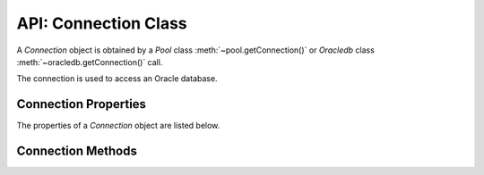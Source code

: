 .. _connectionclass:

*********************
API: Connection Class
*********************

A *Connection* object is obtained by a *Pool* class
:meth:`~pool.getConnection()` or *Oracledb* class
:meth:`~oracledb.getConnection()` call.

The connection is used to access an Oracle database.

Connection Properties
=====================

The properties of a *Connection* object are listed below.

.. attribute:: connection.action

    This write-only property is a string and it identifies the `action
    <https://www.oracle.com/pls/topic/lookup?ctx=dblatest&id=GUID-624A4771
    -58C5-4E2B-8131-E3389F58A0D6>`__ attribute for end-to-end application
    tracing.

    Displaying a Connection object will show a value of ``null`` for this
    attribute. See :ref:`End-to-end Tracing, Mid-tier Authentication, and
    Auditing <endtoend>`.

.. attribute:: connection.callTimeout

    Sets the maximum number of milliseconds that each underlying
    :ref:`round-trip <roundtrips>` between node-oracledb and Oracle Database
    may take on a connection. Each node-oracledb method or operation may
    make zero or more round-trips. The ``callTimeout`` value applies to each
    round-trip individually, not to the sum of all round-trips. Time spent
    processing in node-oracledb before or after the completion of each
    round-trip is not counted.

    The ``callTimeout`` setting has no effect when using IPC connections,
    that is, when node-oracledb is running on the same host as the Oracle
    Database Network listener.

    See :ref:`Database Call Timeouts <dbcalltimeouts>` for more information
    about limiting statement execution time, and also about limiting the
    time taken to open new connections.

    The default is 0, meaning that there is no timeout.

    .. versionadded:: 3.0

    An exception will occur if node-oracledb is not using Oracle client
    library version 18.1 or later.

.. attribute:: connection.clientId

    This write-only property is a string that indicates the `client
    identifier <https://www.oracle.com/pls/topic/lookup?ctx=dblatest
    &id=GUID-8A9F1295-4360-4AC6-99A4-050C5C82E0B0>`__
    for end-to-end application tracing, use with mid-tier authentication,
    and with `Virtual Private Databases <https://www.oracle.com/pls/topic/lookup?
    ctx=dblatest&id=GUID-89DB0C3C-A36F-4254-8C82-020F5F6DE31F>`__.

    Displaying ``Connection.clientId`` will show a value of ``null``. See
    :ref:`End-to-end Tracing, Mid-tier Authentication, and Auditing <endtoend>`.

.. attribute:: connection.clientInfo

    This write-only property is a string that includes the client information
    for end-to-end application tracing.

    Displaying ``Connection.clientInfo`` will show a value of ``null``. See
    :ref:`End-to-end Tracing, Mid-tier Authentication, and Auditing <endtoend>`.

    .. versionadded:: 4.1

.. attribute:: connection.currentSchema

    This property is a string. After setting ``currentSchema``, SQL
    statements using unqualified references to schema objects will resolve to
    objects in the specified schema.

    This setting does not change the session user or the current user, nor
    does it give the session user any additional system or object privileges
    for the session.

    The value of ``currentSchema`` will be empty until it has been
    explicitly set.

    This property is an efficient alternative to
    `ALTER SESSION SET CURRENT_SCHEMA <https://www.oracle.com/pls/topic/lookup?
    ctx=dblatest&id=GUID-DC7B8CDD-4F89-40CC-875F-F70F673711D4>`__.

    .. versionadded:: 4.0

.. attribute:: connection.dbOp

    This write-only property is a string that includes the database operation
    information for end-to-end application tracing.

    Displaying ``Connection.dbOp`` will show
    a value of ``null``. See :ref:`End-to-end Tracing, Mid-tier Authentication,
    and Auditing <endtoend>`.

    .. versionadded:: 4.1

    It is available with Oracle 12c.

.. attribute:: connection.ecId

    This write-only property is a string that sets the execution context
    identifier.

    The value is available in the ``ECID`` column of the ``V$SESSION`` view.
    It is also shown in audit logs.

    .. versionadded:: 5.3

.. attribute:: connection.module

    This write-only property is a string and it is the `module
    <https://www.oracle.com/pls/topic/lookup?ctx=dblatest&id=GUID-
    624A4771-58C5-4E2B-8131-E3389F58A0D6>`__ attribute for end-to-end
    application tracing.

    Displaying ``Connection.module`` will show a value of ``null``. See
    :ref:`End-to-end Tracing, Mid-tier Authentication, and Auditing
    <endtoend>`.

.. attribute:: connection.oracleServerVersion

    This read-only property gives a numeric representation of the Oracle
    database version which is useful in comparisons. For version
    *a.b.c.d.e*, this property gives the number:
    ``(100000000 * a) + (1000000 * b) + (10000 * c) + (100 * d) + e``

    Note if you connect to Oracle Database 18, or later, then the version
    will only be accurate if node-oracledb is also using Oracle Database 18,
    or later, client libraries. Otherwise it will show the base release such
    as 1800000000 instead of 1803000000.

    .. versionadded:: 1.3

.. attribute:: connection.oracleServerVersionString

    This read-only property gives a string representation of the Oracle
    database version which is useful for display.

    Note if you connect to Oracle Database 18, or later, then the version
    will only be accurate if node-oracledb is also using Oracle Database 18,
    or later, client libraries. Otherwise it will show the base release such
    as “18.0.0.0.0” instead of “18.3.0.0.0”.

    .. versionadded:: 2.2

.. attribute:: connection.stmtCacheSize

    This read-only property is a number that identifies the number of
    statements to be cached in the :ref:`statement cache <stmtcache>` of the
    connection. The default value is the ``stmtCacheSize`` property in effect
    in the *Pool* object when the connection is created in the pool.

.. attribute:: connection.tag

    This property is a string. Applications can set the tag property on
    pooled connections to indicate the ‘session state’ that a connection has.
    The tag will be retained when the connection is released to the pool. A
    subsequent ``pool.getConnection()`` can request a connection that has a
    given :ref:`tag <getconnectiondbattrstag>`. It is up to the application
    to set any desired session state and set ``connection.tag`` prior to
    closing the connection.

    The tag property is not used for standalone connections.

    When node-oracledb is using Oracle Client libraries 12.2 or later, the
    tag must be a `multi-property tag <https://www.oracle.com/pls/topic/lookup?
    ctx=dblatest&id=GUID-DFA21225-E83C-4177-A79A-B8BA29DC662C>`__
    with name=value pairs like “k1=v1;k2=v2”.

    An empty string represents not having a tag set.

    See :ref:`Connection Tagging and Session State <connpooltagging>`.

    .. versionadded:: 3.1

    **Getting the tag**

    After a ``pool.getConnection()`` requests a :ref:`tagged
    connection <getconnectiondbattrstag>`:

    -  When no :ref:`sessionCallback <createpoolpoolattrssessioncallback>`
       is in use, then ``connection.tag`` will contain the actual tag of the
       connection.

    -  When a Node.js ``sessionCallback`` function is used, then
       ``connection.tag`` will be set to the value of the connection’s
       actual tag prior to invoking the callback. The callback can then set
       connection state and alter ``connection.tag``, as desired, before the
       connection is returned from ``pool.getConnection()``.

    -  When a PL/SQL ``sessionCallback`` procedure is used, then after
       ``pool.getConnection()`` returns, ``connection.tag`` contains a tag
       with the same property values as the tag that was requested. The
       properties may be in a different order. If ``matchAnyTag`` is *true*,
       then ``connection.tag`` may contain other properties in addition to
       the requested properties. Code after each ``pool.getConnection()``
       call mirroring the PL/SQL code may be needed so ``connection.tag``
       can be set to a value representing the session state changed in the
       PL/SQL procedure.

    **Setting the tag**

    A tag can be set anytime prior to closing the connection. If a Node.js
    ``sessionCallback`` function is being used, the best practice
    recommendation is to set the tag in the callback function.

    To clear a connection’s tag, set ``connection.tag = ""``.

.. attribute:: connection.tpcInternalName

    This read/write attribute is a string that specifies the internal name
    that is used by the connection when logging two-phase commit
    transactions.

    .. versionadded:: 5.3

.. attribute:: connection.tpcExternalName

    This read/write attribute is a string that specifies the external name
    that is used by the connection when logging two-phase commit transactions.

    .. versionadded:: 5.3

.. _connectionmethods:

Connection Methods
==================

.. method:: connection.break()

    **Promise**::

        promise = break();

    Stops the currently running operation on the connection.

    If there is no operation in progress or the operation has completed by
    the time the break is issued, the ``break()`` is effectively a no-op.

    If the running asynchronous operation is interrupted, its callback will
    return an error.

    In network configurations that drop (or in-line) out-of-band breaks,
    ``break()`` may hang unless you have
    `DISABLE_OOB=ON <https://www.oracle.com/pls/topic/lookup?ctx=dblatest&id
    =GUID-42E939DC-EF37-49A0-B4F0-14158F0E55FD>`__ in a ``sqlnet.ora`` file,
    see :ref:`Optional Oracle Net Configuration <tnsadmin>`.

    If you use use ``break()`` with :ref:`DRCP connections <drcp>`, it is
    currently recommended to drop the connection when releasing it back to
    the pool ``await connection.close({drop: true})``. See Oracle bug

    If you are using the callback programming style:

    **Callback**::

        break(function(Error error){});

    The parameter of the callback function is:

    .. list-table-with-summary::
        :header-rows: 1
        :class: wy-table-responsive
        :align: center
        :widths: 15 30
        :summary: The first column displays the callback function parameter.
         The second column displays the description of the parameter.

        * - Callback Function Parameter
          - Description
        * - Error ``error``
          - If ``break()`` succeeds, ``error`` is NULL. If an error occurs,
            then ``error`` contains the :ref:`error message <errorobj>`.

.. method:: connection.changePassword()

    **Promise**::

        promise = changePassword(String user, String oldPassword, String newPassword);

    Changes the password of the specified user.

    Only users with the ALTER USER privilege can change passwords of other
    users.

    See :ref:`Changing Passwords and Connecting with an Expired
    Password <changingpassword>`.

    .. versionadded:: 2.2

    The parameters of the ``connection.changePassword()`` method are:

    .. _changepassword:

    .. list-table-with-summary:: connection.changePassword() Parameters
        :header-rows: 1
        :class: wy-table-responsive
        :align: center
        :widths: 10 10 30
        :summary: The first column displays the name of the parameter. The
         second column displays the data type of the parameter. The third
         column displays the description of the parameter.

        * - Parameter
          - Data Type
          - Description
        * - ``User``
          - String
          - The name of the user whose password is to be changed.
        * - ``oldPassword``
          - String
          - The current password of the currently connected user.

            |br| If ``changePassword()`` is being used by a DBA to change the
            password of another user, the value of ``oldPassword`` is ignored
            and can be an empty string.
        * - ``newPassword``
          - String
          - The new password of the user whose password is to be changed.

    If you are using the callback programming style:

    **Callback**::

        changePassword(String user, String oldPassword, String newPassword, function(Error error){});

    See :ref:`changepassword` for information on the ``user``, ``oldPassword``, and
    ``newPassword`` parameters.

    The parameters of the callback function ``function(Error error)`` are:

    .. list-table-with-summary::
        :header-rows: 1
        :class: wy-table-responsive
        :align: center
        :widths: 15 30
        :summary: The first column displays the callback function parameter.
         The second column displays the description of the parameter.

        * - Callback Function Parameter
          - Description
        * - Error ``error``
          - If ``changePassword()`` succeeds, ``error`` is NULL. If an error
            occurs, then ``error`` contains the :ref:`error message <errorobj>`.

.. method:: connection.close()

    **Promise**::

        promise = close([Object options]);

    Releases a connection.

    Calling ``close()`` as soon as a connection is no longer required is
    strongly encouraged for system efficiency. Calling ``close()`` for
    pooled connections is required to prevent the pool running out of
    connections.

    When a connection is released, any ongoing transaction on the connection
    is rolled back.

    If an error occurs on a pooled connection and that error is known to
    make the connection unusable, then ``close()`` will drop that connection
    from the connection pool so a future pooled ``getConnection()`` call
    that grows the pool will create a new, valid connection.

    .. versionadded:: 1.9

    This method replaces the obsolete equivalent alias
    ``connection.release()`` which will be removed in a future version of
    node-oracledb.

    The parameters of the ``connection.close()`` method are:

    .. _connectionclose:

    .. list-table-with-summary:: connection.close() Parameters
        :header-rows: 1
        :class: wy-table-responsive
        :align: center
        :widths: 10 10 30
        :summary: The first column displays the name of the parameter. The
         second column displays the data type of the parameter. The third
         column displays the description of the parameter.

        * - Parameter
          - Data Type
          - Description
        * - ``options``
          - Object
          - This parameter only affects pooled connections.
            The only valid option attribute is `drop`.

            |br| For pooled connections, if `drop` is *false*, then the
            connection is returned to the pool for reuse.  If `drop` is *true*,
            the connection will be completely dropped from the connection pool,
            for example::

                await connection.close({drop: true});

            The default is *false*.

    If you are using the callback programming style:

    **Callback**::

        close([Object options, ] function(Error error){});

    See :ref:`connectionclose` for information on the ``options`` parameter.

    The parameter of the callback function ``function(Error error)`` is:

    .. list-table-with-summary::
        :header-rows: 1
        :class: wy-table-responsive
        :align: center
        :widths: 15 30
        :summary: The first column displays the callback function parameter.
         The second column displays the description of the parameter.

        * - Callback Function Parameter
          - Description
        * - Error ``error``
          - If ``close()`` succeeds, ``error`` is NULL. If an error occurs,
            then ``error`` contains the :ref:`error message <errorobj>`.

.. method:: connection.commit()

    **Promise**::

        promise = commit();

    Commits the current transaction in progress on the connection.

    If you are using the callback programming style:

    **Callback**::

        commit(function(Error error){});

    The parameter of the callback function ``function(Error error)`` is:

    .. list-table-with-summary::
        :header-rows: 1
        :class: wy-table-responsive
        :align: center
        :widths: 15 30
        :summary: The first column displays the callback function parameter.
         The second column displays the description of the parameter.

        * - Callback Function Parameter
          - Description
        * - Error ``error``
          - If ``commit()`` succeeds, ``error`` is NULL. If an error occurs,
            then ``error`` contains the :ref:`error message <errorobj>`.

.. method:: connection.createLob()

    **Promise**::

        promise = createLob(Number type);

    Creates a :ref:`Lob <lobclass>` as an Oracle `temporary LOB
    <https://www.oracle.com/pls/topic/lookup?ctx=dblatest&id=GUID-7B3D15D3-A182
    -4ED1-A265-8EE15E793C46>`__.
    The LOB is initially empty. Data can be streamed to the LOB, which can
    then be passed into PL/SQL blocks, or inserted into the database.

    When no longer required, Lobs created with ``createLob()`` should be
    closed with :meth:`lob.destroy()` because Oracle Database
    resources are held open if temporary LOBs are not closed.

    Open temporary LOB usage can be monitored using the view
    `V$TEMPORARY_LOBS <https://www.oracle.com/pls/topic/lookup?ctx=dblatest&id
    =GUID-4E9360AA-C610-4341-AAD3-9DCDF82CF085>`__.

    LOBs created with ``createLob()`` can be bound for IN, IN OUT and OUT
    binds.

    See :ref:`Working with CLOB, NCLOB and BLOB Data <lobhandling>` and :ref:`LOB
    Bind Parameters <lobbinds>` for more information.

    The parameters of the ``connection.createLob()`` method are:

    .. _connectioncreatelob:

    .. list-table-with-summary:: connection.createLob() Parameters
        :header-rows: 1
        :class: wy-table-responsive
        :align: center
        :widths: 10 10 30
        :summary: The first column displays the name of the parameter. The
         second column displays the data type of the parameter. The third
         column displays the description of the parameter.

        * - Parameter
          - Data Type
          - Description
        * - ``type``
          - Number
          - One of the constants :ref:`oracledb.CLOB
            <oracledbconstantsnodbtype>`, :ref:`oracledb.BLOB
            <oracledbconstantsnodbtype>`, or :ref:`oracledb.NCLOB
            <oracledbconstantsnodbtype>` (or equivalent ``DB_TYPE_*``
            constants).

    If you are using the callback programming style:

    **Callback**::

        createLob(Number type, function(Error error, Lob lob){});

    See :ref:`connectioncreatelob` for information on the ``type`` parameter.

    The parameter of the callback function ``function(Error error)`` is:

    .. list-table-with-summary::
        :header-rows: 1
        :class: wy-table-responsive
        :align: center
        :widths: 15 30
        :summary: The first column displays the callback function parameter.
         The second column displays the description of the parameter.

        * - Callback Function Parameter
          - Description
        * - Error ``error``
          - If ``createLob()`` succeeds, ``error`` is NULL. If an error occurs,
            then ``error`` contains the :ref:`error message <errorobj>`.

.. method:: connection.execute()

    **Promise**::

        promise = execute(String sql [, Object bindParams [, Object options]]);

    Executes a single SQL or PL/SQL statement. See :ref:`SQL
    Execution <sqlexecution>` for examples. Also see
    :meth:`connection.queryStream()` for an alternative way of executing
    queries.

    The statement to be executed may contain :ref:`IN binds <inbind>`,
    :ref:`OUT or IN OUT <outbind>` bind values or variables, which are bound
    using either an object or an array.

    The parameters of the ``connection.execute()`` method are:

    .. _connectionexecute:

    .. list-table-with-summary:: connection.execute() Parameters
        :header-rows: 1
        :class: wy-table-responsive
        :align: center
        :widths: 10 10 30
        :summary: The first column displays the name of the parameter. The
         second column displays the data type of the parameter. The third
         column displays the description of the parameter.

        * - Parameter
          - Data Type
          - Description
        * - ``sql``
          - String
          - .. _executesqlparam:

            The SQL statement that is executed. The statement may contain bind
            parameters.
        * - ``bindParams``
          - Object or Array
          - .. _executebindParams:

            This function parameter is needed if there are bind parameters in
            the SQL statement. It can be either an object that associates
            values or JavaScript variables to the statement’s bind variables
            by name, or an array of values or JavaScript variables that
            associate to the statement’s bind variables by their relative
            positions. See :ref:`Bind Parameters for Prepared Statements
            <bind>` for more details on binding.

            |br| If a bind value is an object it may have the properties
            listed in :ref:`executebindparamsproperties`.
        * - ``options``
          - Object
          - .. _executeoptions:

            This is an optional parameter to ``execute()`` that may be used to
            control statement execution. See :ref:`executeoptionsparams` for
            detailed information on its properties.

    **execute(): bindParams Parameter Properties**

    The properties of the ``bindParams`` parameter are:

    .. _executebindparamsproperties:

    .. list-table-with-summary:: execute(): ``bindParams`` Parameter Properties
        :header-rows: 1
        :class: wy-table-responsive
        :align: center
        :widths: 10 30
        :summary: The first column displays the bind property. The second
         column displays the description of the property.

        * - Bind Property
          - Description
        * - ``dir``
          - .. _executebindparamdir:

            The direction of the bind, indicating whether data is being passed
            into, or out from, the database. The value can be one of the
            :ref:`Execute Bind Direction Constants <oracledbconstantsbinddir>`
            ``oracledb.BIND_IN``, ``oracledb.BIND_INOUT``, or
            ``oracledb.BIND_OUT``. The default is ``oracledb.BIND_IN``.
        * - ``maxArraySize``
          - .. _executebindparammaxarraysize:

            The number of array elements to be allocated for a PL/SQL
            Collection INDEX BY associative array OUT or IN OUT array bind
            variable. For IN binds, the value of ``maxArraySize`` is ignored.
            See :ref:`PL/SQL Collection Associative Arrays
            <plsqlindexbybinds>`.
        * - ``maxSize``
          - .. _executebindparammaxsize:

            The maximum number of bytes that OUT or IN OUT bind variable
            values of type String or Buffer can use to get data. The default
            value is 200. The maximum limit depends on the database type,
            see below. When binding IN OUT, then ``maxSize`` refers to the
            size of the returned value: the input value can be smaller or
            bigger. For IN binds, ``maxSize`` is ignored.

            |br| The limit for ``maxSize`` when binding a value that is
            returned as a Buffer is 2000 bytes. For Strings, the limit is
            4000 bytes unless you are using Oracle Database 12 or later, and
            the database initialization parameter ``MAX_STRING_SIZE`` has a
            value of ``EXTENDED``. In this case the limit is 32767 bytes.

            |br| When binding Oracle LOBs as ``oracledb.STRING``,
            ``oracledb.DB_TYPE_NVARCHAR`` or ``oracledb.BUFFER``, the data
            cannot be greater than 1 GB. See :ref:`LOB Bind Parameters
            <lobbinds>`. For larger data, use the :ref:`Lob Class <lobclass>`.

            |br| Similarly, when binding LONG as ``oracledb.STRING``\ and
            LONG RAW as ``oracledb.BUFFER``, data cannot be greater than 1 GB.

            |br| When binding to get a UROWID value from the database, note
            that UROWIDs can take up to 5267 bytes when fetched from the
            database so ``maxSize`` should be set to at least this value.
        * - ``type``
          - .. _executebindparamtype:

            The ``type`` indicates to the database how data should be handled.

            |br| If ``type`` is not set for IN or IN OUT binds its value will
            be derived from the type of the input data. It is recommended to
            explicitly set the type because null data will be assumed to be
            ``oracledb.STRING``. With OUT binds, ``type`` defaults to
            ``oracledb.STRING``.

            |br| Commonly, ``type`` is set to a :ref:`node-oracledb Type
            Constant <oracledbconstantsnodbtype>` that matches the JavaScript
            type. Node-oracledb and the underlying Oracle client libraries
            then do a mapping to, or from, the actual database data type.
            Since Oracle Database does not provide actual database type
            information prior to binding, some special cases need ``type``
            set explicitly to avoid data conversion issues. For example,
            binding a String to an NVARCHAR needs ``type`` set to
            ``oracledb.DB_TYPE_NVARCHAR``.

            |br| For each JavaScript and database type combination, the
            ``type`` property can be one of the values in the
            :ref:`executebindparamtypevalues` table. For example, if you are
            inserting data from a String into an Oracle Database CHAR column,
            then set ``type`` to ``oracledb.DB_TYPE_CHAR``.

            |br| This table does not cover implicit data type conversions that
            will take place in Oracle libraries. In particular many Oracle
            types will allow JavaScript values to be bound as
            ``oracledb.STRING``. For example, you can bind the string “1234”
            to insert into a NUMBER column. Another example is that the string
            “31-01-2019” can be bound for insert into a DATE column (if the
            :ref:`NLS_DATE_FORMAT <environmentvariables>` is “DD-MM-YYYY”).

            |br| Similarly when binding a JavaScript Date, ``type`` can be
            set to ``oracledb.DATE`` for all date and timestamp database
            types. This bind type is the default for Date IN and IN OUT
            binds. Using the date or timestamp type constant corresponding to
            the database type may be preferred when binding in
            node-oracledb 4.2. This reduces type conversions and it may be
            useful in cases such as when calling overloaded PL/SQL procedures,
            or to ensure the correct index is used by a query.
        * - ``val``
          - .. _executebindparamval:

            The input value or variable to be used for an IN or IN OUT bind
            variable.

    **execute(): Type Property Values**

    The values of the ``type`` property are listed in the table below:

    .. _executebindparamtypevalues:

    .. list-table-with-summary:: execute(): ``type`` Property Values
        :header-rows: 1
        :class: wy-table-responsive
        :align: center
        :widths: 7 5 10 30
        :summary: The first column displays the Node.js Type. The second
         column displays the Database type. The third column displays the
         Bind type value. The fourth column displays the notes.

        * - Node.js Type
          - Database Type
          - Bind ``type`` Value
          - Notes
        * - String
          - VARCHAR2
          - ``oracledb.STRING`` or ``oracledb.DB_TYPE_VARCHAR``
          - Default ``type`` for String IN and IN OUT binds
        * - String
          - CHAR
          - ``oracledb.DB_TYPE_CHAR``
          - This combination is supported from node-oracledb 4.2.
        * - String
          - NVARCHAR
          - ``oracledb.DB_TYPE_NVARCHAR``
          - This combination is supported from node-oracledb 4.2.
        * - String
          - NCHAR
          - ``oracledb.DB_TYPE_NCHAR``
          - This combination is supported from node-oracledb 4.2.
        * - String
          - LONG
          - ``oracledb.STRING`` or ``oracledb.DB_TYPE_VARCHAR``
          - Not available for PL/SQL binds.
        * - Number
          - NUMBER
          - ``oracledb.NUMBER`` or ``oracledb.DB_TYPE_NUMBER``
          - Default ``type`` for Number IN and IN OUT binds.
        * - Number
          - BINARY_DOUBLE
          - ``oracledb.DB_TYPE_BINARY_DOUBLE``
          - This combination is supported from node-oracledb 4.2.
        * - Number
          - BINARY_FLOAT
          - ``oracledb.DB_TYPE_BINARY_FLOAT``
          - This combination is supported from node-oracledb 4.2.
        * - Number
          - BINARY_INTEGER
          - ``oracledb.DB_TYPE_BINARY_INTEGER``
          - This combination is supported from node-oracledb 4.2. Only
            supported for PL/SQL binds.
        * - Date
          - DATE
          - ``oracledb.DB_TYPE_DATE``
          - This combination is supported from node-oracledb 4.2. It is not
            the default for Date IN and IN OUT binds.
        * - Date
          - TIMESTAMP
          - ``oracledb.DB_TYPE_TIMESTAMP``
          - This combination is supported from node-oracledb 4.2.
        * - Date
          - TIMESTAMP WITH TIMEZONE
          - ``oracledb.DB_TYPE_TIMESTAMP_TZ``
          - This combination is supported from node-oracledb 4.2.
        * - Date
          - TIMESTAMP WITH LOCAL TIME ZONE
          - ``oracledb.DATE`` or ``oracledb.DB_TYPE_TIMESTAMP_LTZ``
          - Default ``type`` for Date IN and IN OUT binds.
        * - Buffer
          - RAW
          - ``oracledb.BUFFER`` or ``oracledb.DB_TYPE_RAW``
          - Default ``type`` for Buffer IN and IN OUT binds.
        * - Buffer
          - LONG RAW
          - ``oracledb.BUFFER`` or ``oracledb.DB_TYPE_RAW``
          - Not available for PL/SQL binds.
        * - Lob
          - CLOB
          - ``oracledb.CLOB`` or ``oracledb.DB_TYPE_CLOB``
          - Default ``type`` for CLOB Lob IN and IN OUT binds. Binding a
            String as ``oracledb.DB_TYPE_VARCHAR`` will generally be
            preferred.
        * - Lob
          - BLOB
          - ``oracledb.BLOB`` or ``oracledb.DB_TYPE_BLOB``
          - Default ``type`` for BLOB Lob IN and IN OUT binds. Binding a
            Buffer as ``oracledb.DB_TYPE_RAW`` will generally be preferred.
        * - Lob
          - NCLOB
          - ``oracledb.NCLOB`` or ``oracledb.DB_TYPE_NCLOB``
          - This combination is supported from node-oracledb 4.2. Binding a
            String with ``type`` of ``oracledb.DB_TYPE_NVARCHAR`` will
            generally be preferred.
        * - String
          - ROWID
          - ``oracledb.STRING`` or ``oracledb.DB_TYPE_VARCHAR``
          -
        * - String
          - UROWID
          - ``oracledb.STRING`` or ``oracledb.DB_TYPE_VARCHAR``
          -
        * - Object
          - JSON
          - ``oracledb.DB_TYPE_JSON``
          - See :ref:`Oracle Database JSON Data Type <jsondatatype>`.
        * - String
          - XMLType
          - ``oracledb.STRING`` or ``oracledb.DB_TYPE_VARCHAR``
          - Size is limited to the maximum database VARCHAR length.
        * - Boolean
          - BOOLEAN
          - ``oracledb.DB_TYPE_BOOLEAN``
          - This combination is supported from node-oracledb 4.2. Only
            supported for PL/SQL binds.
        * - ResultSet
          - CURSOR
          - ``oracledb.CURSOR`` or ``oracledb.DB_TYPE_CURSOR``
          - Only supported for OUT binds.
        * - DbObject
          - Named type or collection
          - A string with the name of the Oracle Database object or
            collection, or a :ref:`DbObject <dbobjectclass>`.
          - This combination is supported from node-oracledb 4.0.

    When binding LONG, LONG RAW, CLOB, NCLOB, and BLOB database types using
    string or buffer bind types, then data is limited to a maximum size of 1
    GB.

    Binding Oracle Database INTERVAL types or BFILE not supported.

    **execute(): Options Parameter Properties**

    The properties of the ``options`` parameter are:

    .. _executeoptionsparams:

    .. list-table-with-summary:: execute(): ``options`` Parameter Properties
        :header-rows: 1
        :class: wy-table-responsive
        :align: center
        :widths: 5 10 35
        :summary: The first column displays the property. The second column
         displays the data type of the property. The third column displays
         the description of the property.

        * - Property
          - Data Type
          - Description
        * - ``autoCommit``
          - Boolean
          - .. _propexecautocommit:

            Overrides :attr:`oracledb.autoCommit`.
        * - ``dbObjectAsPojo``
          - Boolean
          - .. _propexecobjpojo:

            Overrides :attr:`oracledb.dbObjectAsPojo`.
        * - ``extendedMetaData``
          - Boolean
          - .. _propexecextendedmetadata:

            Overrides :attr:`oracledb.extendedMetaData`.
        * - ``fetchArraySize``
          - Number
          - .. _propexecfetcharraysize:

            Overrides :attr:`oracledb.fetchArraySize`.
        * - ``fetchInfo``
          - Object
          - .. _propexecfetchinfo:

            Object defining how query column data should be represented in
            JavaScript. It can be used in conjunction with, or instead of, the
            global settings :attr:`~oracledb.fetchAsString` and
            :attr:`~oracledb.fetchAsBuffer`.

            |br| For example::

                fetchInfo: {
                // return the date as a string
                "HIRE_DATE":    { type: oracledb.STRING },
                // override fetchAsString or fetchAsBuffer
                "HIRE_DETAILS": { type: oracledb.DEFAULT }
                }

            Each column is specified by name, using Oracle’s standard naming
            convention.

            |br| The ``type`` property can be set to one of:

             - :ref:`oracledb.STRING <oracledbconstantsnodbtype>` for number,
               date and raw columns in a query to indicate they should be
               returned as Strings instead of their native format. For CLOB
               and NCLOB columns, data will be returned as Strings instead of
               :ref:`Lob <lobclass>` instances.

               Raw columns returned as strings will be returned as hex-encoded
               strings. The maximum length of a string created by type mapping
               number and date columns is 200 bytes. If a database column
               that is already being fetched as type ``oracledb.STRING`` is
               specified in ``fetchInfo``, then the actual database metadata
               will be used to determine the maximum length.

             - :ref:`oracledb.BUFFER <oracledbconstantsnodbtype>` for a BLOB
               column, each BLOB item will be returned as a Buffer instead of
               a :ref:`Lob <lobclass>` instance.

             -  :ref:`oracledb.DEFAULT <oracledbconstantsnodbtype>` overrides
                any global mapping given by :attr:`~oracledb.fetchAsString`
                or :attr:`~oracledb.fetchAsBuffer`. The column data is
                returned in default format for the type.

            Strings and Buffers created for LOB columns will generally be
            limited by Node.js and V8 memory restrictions.

            |br| See :ref:`Query Result Type Mapping <typemap>` for more
            information on query type mapping.
        * - ``keepInStmtCache``
          - Boolean
          - .. _propexeckeepinstmtcache:

            When ``keepInStmtCache`` is *true*, and statement caching is
            enabled, then the statement will be added to the cache if it is
            not already present. This helps the performance of re-executed
            statements. See :ref:`Statement Caching <stmtcache>`.

            |br| The default value is *true*.

            |br|

            .. versionadded:: 5.3

            |br| In earlier versions, statements were always added to the statement
            cache, if caching was enabled.
        * - ``maxRows``
          - Number
          - .. _propexecmaxrows:

            Overrides :attr:`oracledb.maxRows`.
        * - ``outFormat``
          - Number
          - .. _propexecoutformat:

            Overrides :attr:`oracledb.outFormat`.
        * - ``prefetchRows``
          - Number
          - .. _propexecprefetchrows:

            Overrides :attr:`oracledb.prefetchRows`.

            |br| This attribute is not used in node-oracledb version 2, 3 or 4.
        * - ``resultSet``
          - Boolean
          - .. _propexecresultset:

            Determines whether query results, :ref:`Implicit
            Results <implicitresults>`, and :ref:`nested cursors
            <nestedcursors>` should be returned as
            :ref:`ResultSet <resultsetclass>` objects or directly.
            The default is *false*.

    If you are using the callback programming style:

    **Callback**::

        execute(String sql [, Object bindParams [, Object options]], function(Error error, Object result){});

    See :ref:`connectionexecute` for information on the ``sql``,
    ``bindParams``, and ``options`` parameters.

    The parameters of the callback function
    ``function(Error error, Object result)`` are:

    .. list-table-with-summary::
        :header-rows: 1
        :class: wy-table-responsive
        :align: center
        :widths: 15 30
        :summary: The first column displays the callback function parameter.
         The second column displays the description.

        * - Callback Function Parameter
          - Description
        * - Error ``error``
          - If ``execute()`` succeeds, error is NULL. If an ``error`` occurs,
            then error contains the :ref:`error message <errorobj>`.
        * - Object ``result``
          - The :ref:`result <resultobject>` contains any fetched rows, the
            values of any OUT and IN OUT bind variables, and the number of
            rows affected by the execution of `DML <https://www.oracle.com/
            pls/topic/lookup?ctx=dblatest&id=GUID-2E008D4A-F6FD-4F34-9071-
            7E10419CA24D>`__ statements. This parameter can be omitted for
            `DDL <https://www.oracle.com/pls/topic/lookup?ctx=dblatest&id=GUID
            -FD9A8CB4-6B9A-44E5-B114-EFB8DA76FC88>`__ and `DML <https://www.
            oracle.com/pls/topic/lookup?ctx=dblatest&id=GUID-2E008D4A-F6FD-
            4F34-9071-7E10419CA24D>`__ statements where the application only
            checks ``error`` for success or failure. See :ref:`resultobject`
            for information on its properties.

    **execute() callback: result Object Properties**

    The properties of ``result`` object from the ``execute()`` callback are
    described below.

    .. _resultobject:

    .. list-table-with-summary:: execute() callback: ``result`` Object Properties
        :header-rows: 1
        :class: wy-table-responsive
        :align: center
        :widths: 10 30
        :summary: The first column displays the property. The second column
         displays the description of the property.

        * - Property
          - Description
        * - ``implicitResults``
          - .. _execimplicitresults:

            This property will be defined if the executed statement returned
            Implicit Results. Depending on the value of
            :ref:`resultSet <propexecresultset>` it will either be an array,
            each element containing an array of rows from one query, or an
            array of :ref:`ResultSets <resultsethandling>` each corresponding
            to a query.

            |br| See :ref:`Implicit Results <implicitresults>` for examples.

            |br|

            .. versionadded:: 4.0

            |br| Implicit Results requires Oracle Database 12.1 or later, and
            Oracle Client 12.1 or later.
        * - ``lastRowid``
          - .. _execlastrowid:

            This read-only property is a string that identifies the ROWID of a
            row affected by an INSERT, UPDATE, DELETE, or MERGE statement. For
            other statements, or if no row was affected, it is not set.

            |br| If more than one row was affected, only the ROWID of the last
            row is returned. To get all ROWIDs of multiple rows see
            :ref:`DML RETURNING Bind Parameters <dmlreturn>`.

            |br|

            .. versionadded:: 4.2
        * - ``metaData``
          - .. _execmetadata:

            This read-only property is an array. For ``SELECT`` statements,
            this contains an array of objects describing details of columns
            for the select list. For non queries, this property is undefined.

            |br| Each column’s ``name`` is always given. If the column is a
            :ref:`nested cursor <nestedcursors>`, then the column’s object
            will also contain a ``metaData`` attribute which is an array
            describing each column in the nested query.

            |br| If the :attr:`oracledb.extendedMetaData` or ``execute()``
            option :ref:`extendedMetaData <propexecextendedmetadata>` are
            *true*, then additional information is included.

              - ``byteSize``: The database byte size. This is only set for
                ``oracledb.DB_TYPE_VARCHAR``, ``oracledb.DB_TYPE_CHAR`` and
                ``oracledb.DB_TYPE_RAW`` column types.
              - ``dbType``: one of the :ref:`Oracle Database Type
                Constant <oracledbconstantsdbtype>` values.
              - ``dbTypeClass``: The class associated with the database type.
                This is only set if the database type is an object type.
              - ``dbTypeName``: The name of the database type, such as
                “NUMBER” or “VARCHAR2”. For object types, this will be the
                object name.
              - ``fetchType``: One of the :ref:`Node-oracledb Type
                Constant <oracledbconstantsnodbtype>` values.
              - ``name``: The column name follows Oracle’s standard
                name-casing rules. It will commonly be uppercase, since most
                applications create tables using unquoted, case-insensitive
                names.
              - ``nullable``: Indicates whether ``NULL`` values are permitted
                for this column.
              - ``precision``: Set only for ``oracledb.DB_TYPE_NUMBER``,
                ``oracledb.DB_TYPE_TIMESTAMP``,
                ``oracledb.DB_TYPE_TIMESTAMP_TZ`` and
                ``oracledb.DB_TYPE_TIMESTAMP_LTZ`` columns.
              - ``scale``: Set only for ``oracledb.DB_TYPE_NUMBER`` columns.

            For numeric columns: when ``precision`` is ``0``, then the column
            is simply a NUMBER. If ``precision`` is nonzero and ``scale``
            is ``-127``, then the column is a FLOAT. Otherwise, it is a
            NUMBER(precision, scale).

            |br| Metadata for ResultSets and REF CURSORS is available in a
            :attr:`ResultSet property <resultset.metaData>`. For Lobs, a
            :attr:`Lob type property <lob.type>` also indicates whether the
            object is a BLOB or CLOB.

            |br| To get query metadata without fetching rows, use a
            :ref:`ResultSet <resultsetclass>`. Access
            :attr:`resultset.metaData` and then close the ResultSet.
            Do not call ``getRow()`` or ``getRows()``. Preferably use a query
            clause such as ``WHERE 1 = 0`` so the database does minimal work.

            |br| If you wish to change the case of ``name``, then use a column
            alias in your query. For example, the query
            ``select mycol from mytab`` will return the ``name`` as ‘MYCOL’.
            However, executing ``select mycol as "myCol" from mytab`` will
            return the name ‘myCol’.

            |br| See :ref:`Query Column Metadata <querymeta>` for examples.
        * - ``outBinds``
          - .. _execoutbinds:

            This array or object property contains the output values of OUT
            and IN OUT binds.

            |br| If :ref:`bindParams <executebindParams>` is
            passed as an array, then ``outBinds`` is returned as an array.
            If ``bindParams`` is passed as an object, then ``outBinds`` is
            returned as an object. If there are no OUT or IN OUT binds, the
            value is undefined.
        * - ``resultSet``
          - .. _execresultset:

            This property is an object. For ``SELECT`` statements, when the
            :ref:`resultSet <executeoptions>` option is *true*, use the
            ``resultSet`` object to fetch rows. See :ref:`ResultSet Class
            <resultsetclass>` and :ref:`Fetching Rows with ResultSets
            <resultsethandling>`.

            |br| When using this option, :meth:`resultSet.close()` must be
            called when the ResultSet is no longer needed. This is true
            whether or not rows have been fetched from the ResultSet.
        * - ``rows``
          - .. _execrows:

            This property is an array. For ``SELECT`` statements using
            :ref:`direct fetches <fetchingrows>`, ``rows`` contains an array
            of fetched rows. It will be NULL if there is an error or the SQL
            statement was not a SELECT statement. By default, the rows are in
            an array of column value arrays, but this can be changed to arrays
            of objects by setting :attr:`oracledb.outFormat` to
            ``oracledb.OUT_FORMAT_OBJECT``. If a single row is fetched, then
            ``rows`` is an array that contains one single row.

            |br| The number of rows returned is limited by
            :attr:`oracledb.maxRows` or the :ref:`maxRows <propexecmaxrows>`
            option in an ``execute()`` call. If ``maxRows`` is 0, then the
            number of rows is limited by Node.js memory constraints.

            |br| If the query contains :ref:`nested cursors <nestedcursors>`,
            then each nested cursor is returned as an array of rows fetched
            from that cursor. The number of rows returned for each cursor is
            limited by ``maxRows``.
        * - ``rowsAffected``
          - .. _execrowsaffected:

            This property is a number. For `DML <https://www.oracle.com/pls/
            topic/lookup?ctx=dblatest&id=GUID-2E008D4A-F6FD-4F34-9071-
            7E10419CA24D>`__ statements this contains the number of rows
            affected, for example the number of rows inserted. For non-DML
            statements such as queries and PL/SQL statements, ``rowsAffected``
            is undefined.

            |br| Due to Node.js type limitations, the largest value shown
            will be 232 - 1, even if more rows were affected. Larger values
            will wrap.

.. method:: connection.executeMany()

    **Promise**::

        promise = executeMany(String sql, Array binds [, Object options]);
        promise = executeMany(String sql, Number numIterations [, Object options]);

    Allows sets of data values to be bound to one DML or PL/SQL
    statement for execution. It is like calling :meth:`connection.execute()`
    multiple times but requires fewer :ref:`round-trips <roundtrips>`. This is
    an efficient way to handle batch changes, for example when inserting or
    updating multiple rows. The method cannot be used for queries.

    The ``executeMany()`` method supports IN, IN OUT and OUT binds for most
    data types except :ref:`PL/SQL Collection Associative
    Arrays <plsqlindexbybinds>`.

    The version of this function which accepts a number of iterations should
    be used when no bind parameters are required or when all bind parameters
    are OUT binds.

    When ``executeMany()`` is used for PL/SQL code that returns OUT binds it
    will have the same performance characteristics as repeated calls to
    ``execute()``.

    See :ref:`Batch Statement Execution and Bulk Loading <batchexecution>` for
    more information.

    .. versionadded:: 2.2

    The parameters of the ``connection.executeMany()`` method are:

    .. _executemanyparam:

    .. list-table-with-summary:: connection.executeMany() Parameters
        :header-rows: 1
        :class: wy-table-responsive
        :align: center
        :widths: 10 10 30
        :summary: The first column displays the parameter. The second column
         displays the data type of the parameter. The third column displays the
         description of the parameter.

        * - Parameter
          - Data Type
          - Description
        * - ``sql``
          - String
          - .. _executemanysqlparam:

            The SQL or PL/SQL statement that ``executeMany()`` executes. The
            statement should contain bind variable names.
        * - ``binds``
          - Array
          - .. _executemanybinds:

            The ``binds`` parameter contains the values or variables to be
            bound to the executed statement. It must be an array of arrays
            (for ‘bind by position’) or an array of objects whose keys match
            the bind variable names in the SQL statement (for ‘bind by name’).
            Each sub-array or sub-object should contain values for the bind
            variables used in the SQL statement. At least one such record must
            be specified.

            |br| If a record contains fewer values than expected, NULL values
            will be used. For bind by position, empty values can be specified
            using syntax like ``[a,,c,d]``.

            |br| By default, the direction of binds is ``oracledb.BIND_IN``.
            The first data record determines the number of bind variables,
            each bind variable’s data type, and its name (when binding by
            name). If a variable in the first record contains a null, this
            value is ignored and a subsequent record is used to determine
            that variable’s characteristics.

            |br| If all values in all records for a particular bind variable
            are null, the type of that bind is ``oracledb.STRING`` with a
            maximum size of 1.

            |br| The maximum sizes of strings and buffers are determined by
            scanning all records unless a :ref:`bindDefs
            <executemanyoptbinddefs>` property is used. This property
            explicitly specifies the characteristics of each bind variable.
        * - options
          - Object
          - .. _executemanyoptions:

            The ``options`` parameter is optional. It can contain the
            properties detailed in :ref:`optionsexecutemany`.

    **executeMany(): options Parameter Properties**

    The properties of the ``options`` parameter are:

    .. _optionsexecutemany:

    .. list-table-with-summary:: executeMany(): ``options`` Parameter Properties
        :header-rows: 1
        :class: wy-table-responsive
        :align: center
        :widths: 10 10 30
        :summary: The first column displays the parameter. The second column
         displays the data type of the parameter. The third column displays
         the description of the parameter.

        * - Property
          - Data Type
          - Description
        * - ``autoCommit``
          - Boolean
          - .. _executemanyoptautocommit:

            This optional property overrides :attr:`oracledb.autoCommit`. Note
            :ref:`batchErrors <executemanyoptbatcherrors>` can affect
            autocommit mode.
        * - ``batchErrors``
          - Boolean
          - .. _executemanyoptbatcherrors:

            This optional property allows invalid data records to be rejected
            while still letting valid data be processed. It can only be set
            to *true* for INSERT, UPDATE, DELETE or MERGE statements.

            |br| When *false*, the ``executeMany()`` call will stop when the
            first error occurs. The callback :ref:`error object <errorobj>`
            will be set.

            |br| When ``batchErrors`` is *true*, processing will continue
            even if there are data errors. The ``executeMany()`` callback
            error parameter is not set. Instead, a property (also called
            ``batchErrors``) will be returned in the callback ``result``
            parameter. The property holds an array of :ref:`Error objects
            <errorobj>`. Each Error ``offset`` indicates the row number of a
            data record that could not be processed. All other valid data
            records will be processed and a transaction will be started but
            not committed, even if ``autoCommit`` is *true*. The application
            can examine the errors, take action, and explicitly commit or
            rollback as desired.

            |br| In node-oracledb 4.2, the maximum ``offset`` value was
            changed from (2^16)-1 to (2^32)-1.

            |br| Note that some classes of error will always return via the
            ``executeMany()`` callback error object, not as batch errors. No
            transaction is created in this case.

            |br| The default value is *false*.

            |br| See :ref:`Handling Data Errors with executeMany()
            <handlingbatcherrors>` for examples.
        * - ``bindDefs``
          - Object
          - .. _executemanyoptbinddefs:

            The bindDefs object defines the bind variable types, sizes and
            directions. This object is optional in some cases but it is more
            efficient to set it.

            |br| It should be an array or an object, depending on the
            structure of the :ref:`binds parameter <executemanybinds>`.

            |br| Each value in the ``bindDefs`` array or object should be an
            object containing the keys ``dir``, ``maxSize``, and ``type`` for
            one bind variable, similar to how :ref:`execute() bind parameters
            <executebindparams>` are identified. See :ref:`executemanybinddef`
            for information on the bindDefs object property.
        * - ``dmlRowCounts``
          - Boolean
          - .. _executemanyoptdmlrowcounts:

            When *true*, this optional property enables output of the number
            of rows affected by each input data record. It can only be set
            *true* for INSERT, UPDATE, DELETE or MERGE statements.

            |br| The default value is *false*.

            |br| This feature works when node-oracledb is using version 12, or
            later, of the Oracle client library, and using Oracle Database 12,
            or later.
        * - ``keepInStmtCache``
          - Boolean
          - .. _executemanyoptkeepinstmtcache:

            When ``keepInStmtCache`` is *true*, and statement caching is
            enabled, then the statement will be added to the cache if it is not
            already present. This helps the performance of re-executed
            statements. See :ref:`Statement Caching <stmtcache>`.

            |br| The default value is *true*.

            |br|

            .. versionadded:: 5.3

            |br| In earlier versions, statements were always added to the statement
            cache, if caching was enabled.

    **executeMany(): bindDefs Object Properties**

    The properties of the ``bindDefs`` object are:

    .. _executemanybinddef:

    .. list-table-with-summary::  executeMany(): ``bindDefs`` Object Properties
        :header-rows: 1
        :class: wy-table-responsive
        :align: center
        :widths: 10 30
        :summary: The first column displays the BindDef property. The second
         column displays the description.

        * - BindDef Property
          - Description
        * - ``dir``
          - The direction of the bind. One of the
            :ref:`Execute Bind Direction Constants <oracledbconstantsbinddir>`
            ``oracledb.BIND_IN``, ``oracledb.BIND_INOUT``, or
            ``oracledb.BIND_OUT``. The default is ``oracledb.BIND_IN``.
        * - ``maxSize``
          - Required for Strings and Buffers. Ignored for other types. Specifies
            the maximum number of bytes allocated when processing each value of
            this bind variable.

            |br| When data is being passed into the database, ``maxSize``
            should be at least the size of the longest value. When data is
            being returned from the database, ``maxSize`` should be the
            size of the longest value. If ``maxSize`` is too small,
            ``executeMany()`` will throw an error that is not handled by
            :ref:`batchErrors <executemanyoptbatcherrors>`.
        * - ``type``
          - Specifies the mapping between the node-oracledb and database data
            type. See the ``execute()`` :ref:`type <executebindparamtype>` table.

    If you are using the continuation passing style:

    **Callback**::

        executeMany(String sql, Array binds [, Object options], function(Error error, Object result) {});
        executeMany(String sql, Number numIterations [, Object options], function(Error error, Object result) {});

    See :ref:`optionsexecutemany` for information on the ``sql``, ``binds``,
    and ``options`` parameters.

    The parameters of the callback function
    ``function(Error error, Object result)`` are:

    .. list-table-with-summary::
        :header-rows: 1
        :class: wy-table-responsive
        :align: center
        :widths: 15 30
        :summary: The first column displays the callback function parameter.
         The second column displays the description of the parameter.

        * - Callback Function Parameter
          - Description
        * - Error ``error``
          - If ``executeMany()`` succeeds, ``error`` is NULL. If an error occurs,
            then ``error`` contains the error message.
        * - Object ``result``
          - The result object may contain the properties detailed in
            :ref:`resultobjproperties`.

    **executeMany(): result Object Properties**

    The properties of the ``result`` object are:

    .. _resultobjproperties:

    .. list-table-with-summary:: executeMany(): ``result`` Object Properties
        :header-rows: 1
        :class: wy-table-responsive
        :align: center
        :widths: 10 10 30
        :summary: The first column displays the property. The second column
         displays the data type of the property. The third column displays
         the description of the property.

        * - Property
          - Data Type
          - Description
        * - ``batchErrors``
          - Array
          - .. _execmanybatcherrors:

            This property is an array of :ref:`error objects <errorobj>`
            that were reported during execution. The ``offset`` property of
            each error object corresponds to the 0-based index of the
            ``executeMany()`` :ref:`binds parameter <executemanybinds>` array,
            indicating which record could not be processed.

            |br| It will be present only if :ref:`batchErrors
            <executemanyoptbatcherrors>` was *true* in the :ref:`executeMany()
            options <executemanyoptions>` parameter and there are data errors
            to report. Some classes of execution error will always return via
            the ``executeMany()`` callback error object, not in
            ``batchErrors``.
        * - ``dmlRowCounts``
          - Array
          - .. _execmanydmlrowscounts:

            This is an array of integers identifying the number of rows
            affected by each record of the :ref:`binds parameter
            <executemanybinds>`.

            |br| It is present only if :ref:`dmlRowCounts
            <executemanyoptdmlrowcounts>` was *true* in the
            :ref:`executeMany() options <executemanyoptions>` parameter and a
            DML statement was executed.
        * - ``outBinds``
          - Object
          - .. _execmanyoutbinds:

            This contains the value of any returned IN OUT or OUT binds. It is
            an array of arrays, or an array of objects, depending on the
            :ref:`binds parameters <executemanybinds>` structure. The length of
            the array will correspond to the length of the array passed as the
            :ref:`binds parameter <executemanybinds>`.

            |br| It will be present only if there is at least one OUT bind
            variable identified.
        * - ``rowsAffected``
          - Number
          - .. _execmanyrowsaffected:

            This is an integer identifying the total number of database rows
            affected by the processing of all records of the :ref:`binds
            parameter <executemanybinds>`.

            |br| It is only present if a DML statement was executed.

            |br| Due to Node.js type limitations, the largest value shown will
            be 232 - 1, even if more rows were affected. Larger values will
            wrap.

.. method:: connection.getDbObjectClass()

    **Promise**::

        promise = getDbObjectClass(String className)

    Returns a :ref:`DbObject <dbobjectclass>` prototype object representing
    the named Oracle Database object or collection.

    When the definition of a type changes in the database, such as might
    occur in a development environment, you should fully close connections
    to clear the object caches used by node-oracledb and the Oracle client
    libraries. For example, when using a pool you could use
    :ref:`await connection.close({drop: true}) <connectionclose>`, or
    restart the pool. Then ``getDbObjectClass()`` can be called again to get
    the updated type information.

    See :ref:`Oracle Database Objects and Collections <objects>`.

    .. versionadded:: 4.0

    The parameters of the ``connection.getDbObjectClass()`` method are:

    .. _getdbobjectparams:

    .. list-table-with-summary:: connection.getDbObjectClass() Parameters
        :header-rows: 1
        :class: wy-table-responsive
        :align: center
        :widths: 10 15 40
        :summary: The first column displays the parameter. The second column
         displays the data type of the parameter. The third column displays
         the description of the parameter.

        * - Parameter
          - Data Type
          - Description
        * - ``className``
          - String
          - The name of the Oracle object or collection.

    If you are using the callback programming style:

    **Callback**::

        getDbObjectClass(String className, function(error, DbObject obj) {})

    See :ref:`getdbobjectparams` for information on the parameters.

    The parameters of the callback function
    ``function(Error error, DbObject obj)`` are:

    .. list-table-with-summary::
        :header-rows: 1
        :class: wy-table-responsive
        :align: center
        :widths: 15 30
        :summary: The first column displays the callback function parameter.
         The second column displays the description.

        * - Callback Function Parameter
          - Description
        * - Error ``error``
          - If ``getDbObjectClass()`` succeeds, ``error`` is NULL. If an error
            occurs, then ``error`` contains the :ref:`error message <errorobj>`.
        * - DbObject ``obj``
          - A :ref:`DbObject <dbobjectclass>` representing an Oracle Database
            object or collection.

.. method:: connection.getQueue()

    **Promise**::

        promise = getQueue(String name [, Object options])

    This method returns an :ref:`AqQueue Class <aqqueueclass>` object.

    This method returns a queue for enqueuing and dequeuing :ref:`Oracle Advanced
    Queuing (AQ) <aq>` messages.

    The parameters of the ``connection.getQueue()`` method are:

    .. _getqueueparams:

    .. list-table-with-summary:: connection.getQueue() Parameters
        :header-rows: 1
        :class: wy-table-responsive
        :align: center
        :widths: 10 10 30
        :summary: The first column displays the parameter. The second column
         displays the data type of the parameter. The third column displays
         the description of the parameter.

        * - Parameter
          - Data Type
          - Description
        * - ``name``
          - String
          - The name of the Advanced Queue to use. This queue should have been
            created previously, for example with the
            ``DBMS_AQADM.CREATE_QUEUE()`` function.

            |br| If the Advanced Queue does not exist in the database, an
            error will occur when the queue is attempted to be used.
        * - ``options``
          - Object
          - This optional argument can be used to specify the payload type. If
            the argument is not passed, then the database queue must be a RAW
            queue. See :ref:`getqueueoptions` for information on the
            attributes.

    **getQueue(): options Parameter Attributes**

    The ``options`` object has the following attributes:

    .. _getqueueoptions:

    .. list-table-with-summary:: getQueue(): ``options`` Parameter Attributes
        :header-rows: 1
        :class: wy-table-responsive
        :align: center
        :widths: 10 30
        :summary: The first column displays the attribute name. The second
         column displays the description of the attribute.

        * - Attribute Name
          - Description
        * - ``payloadType``
          - A string containing the name of an Oracle Database object type, or
            a :ref:`DbObject Class <dbobjectclass>` earlier acquired from
            :meth:`connection.getDbObjectClass()`. If the name of an object
            type is used, it is recommended that a fully qualified name be
            used.

    If you are using the continuation passing style:

    **Callback**::

        getQueue(String name, [Object options,] function(Error error, AqQueue queue){})

    See :ref:`getqueueparams` for information on the ``name`` and ``options``
    parameters.

    The parameters of the callback function
    ``function(Error error, AqQueue queue)`` are:

    .. list-table-with-summary::
        :header-rows: 1
        :class: wy-table-responsive
        :align: center
        :widths: 15 30
        :summary: The first column displays the callback function parameter.
         The second column displays the description of the parameter.

        * - Callback Function Parameter
          - Description
        * - Error ``error``
          - If ``queue()`` succeeds, ``error`` is NULL. If an error occurs,
            then ``error`` contains the :ref:`error message <errorobj>`.

.. method:: connection.getSodaDatabase()

    ::

        getSodaDatabase();

    This synchronous method returns a :ref:`SodaDatabase <sodadatabaseclass>`.

    Returns a parent SodaDatabase object for use with Simple Oracle Document
    Access (SODA).

    SODA can be used with Oracle Database 18.3 and above, when node-oracledb
    uses Oracle Client 18.5 or Oracle Client 19.3, or later. The SODA bulk
    insert methods :meth:`sodaCollection.insertMany()` and
    :meth:`sodaCollection.insertManyAndGet()` are in Preview status.

    See :ref:`Simple Oracle Document Access (SODA) <sodaoverview>` for more
    information about using SODA in node-oracledb.

    .. versionadded:: 3.0

.. method:: connection.getStatementInfo()

    **Promise**::

        promise = getStatementInfo(String sql);

    Parses a SQL statement and returns information about it. This is most
    useful for finding column names of queries, and for finding the names of
    :ref:`bind variables <bind>` used.

    This method performs a :ref:`round-trip <roundtrips>` to the database, so
    unnecessary calls should be avoided.

    The information is provided by lower level APIs that have some
    limitations. Some uncommon statements will return the statement type as
    ``oracledb.STMT_TYPE_UNKNOWN``. DDL statements are not parsed, so syntax
    errors in them will not be reported. The direction and types of bind
    variables cannot be determined.

    The statement is always added to the :ref:`statement cache <stmtcache>`.
    This improves performance if ``getStatementInfo()`` is repeatedly called
    with the same statement, or if the statement is used in an
    :meth:`connection.execute()` call or similar.

    .. versionadded:: 2.2

    The parameters of the ``connection.getStatementInfo()`` method are:

    .. _getstmtinfo:

    .. list-table-with-summary:: connection.getStatementInfo() Parameters
        :header-rows: 1
        :class: wy-table-responsive
        :align: center
        :widths: 10 15 40
        :summary: The first column displays the parameter. The second column
         displays the data type of the parameter. The third column displays
         the description of the parameter.

        * - Parameter
          - Data Type
          - Description
        * - ``sql``
          - String
          - The SQL statement to parse.

    If you are using the callback programming style:

    **Callback**::

        getStatementInfo(String sql, function(Error error, Object information){});

    See :ref:`getstmtinfo` for information on the ``sql`` parameter.

    The parameters of the callback function
    ``function(Error error, Object information)`` are:

    .. list-table-with-summary::
        :header-rows: 1
        :class: wy-table-responsive
        :align: center
        :widths: 15 30
        :summary: The first column displays the callback function parameter.
         The second column displays the description of the parameter.

        * - Callback Function Parameter
          - Description
        * - Error ``error``
          - If ``getStatementInfo()`` succeeds, ``error`` is NULL. If an error occurs,
            then ``error`` contains the :ref:`error message <errorobj>`.
        * - Object ``information``
          - Depending on the statement type, the information object may contain:

             - ``bindNames``: An array of strings corresponding to the unique
               names of the bind variables used in the SQL statement.
             -  ``metaData``: containing properties equivalent to those given by
                ``execute()`` :ref:`extendedMetaData <execmetadata>`. This property
                exists only for queries.
             -  ``statementType``: an integer corresponding to one of the :ref:`SQL
                Statement Type Constants <oracledbconstantsstmttype>`.

.. method:: connection.isHealthy()

    ::

        isHealthy()

    This synchronous function returns a boolean indicating the health status
    of a connection.

    Connections may become unusable in several cases, such as if the network
    socket is broken, if an Oracle error indicates the connection is
    unusable or after receiving a planned down notification from the
    database.

    This function is best used before starting a new database request on an
    existing standalone connection. Pooled connections internally perform
    this check before returning a connection to the application.

    If this function returns false, the connection should be closed by the
    application and a new connection should be established instead.

    This function performs a local check. To fully check a connection’s
    health, use :meth:`connection.ping()` which performs a round-trip
    to the database.

    .. versionadded:: 5.4

.. method:: connection.ping()

    **Promise**::

        promise = ping();

    Checks that a connection is currently usable and the network
    to the database is valid. This call can be useful for system health
    checks. A ping only confirms that a single connection is usable at the
    time of the ping.

    Pinging does not replace error checking during statement execution,
    since network or database failure may occur in the interval between
    ``ping()`` and ``execute()`` calls.

    Pinging requires a :ref:`round-trip <roundtrips>` to the database so
    unnecessary ``ping()`` calls should be avoided.

    If ``ping()`` returns an error, the application should close the
    connection.

    .. versionadded:: 2.2

    If you are using the callback programming style:

    **Callback**::

        ping(function(Error error){});

    The parameters of the callback function ``function(Error error)`` are:

    .. list-table-with-summary::
        :header-rows: 1
        :class: wy-table-responsive
        :align: center
        :widths: 15 30
        :summary: The first column displays the callback function parameter.
         The second column displays the description of the parameter.

        * - Callback Function Parameter
          - Description
        * - Error ``error``
          - If ``ping()`` succeeds, ``error`` is NULL. If an error occurs,
            then ``error`` contains the :ref:`error message <errorobj>`.

.. method:: connection.queryStream()

    ::

        queryStream(String sql [, Object bindParams, [Object options]]);

    This synchronous method will return a `Readable
    Stream <https://nodejs.org/api/stream.html>`__ for queries.

    This function provides query streaming support. The parameters are the
    same as :meth:`connection.execute()` except a callback is not used.
    Instead this function returns a stream used to fetch data.

    Each row is returned as a ``data`` event. Query metadata is available
    via a ``metadata`` event. The ``end`` event indicates the end of the
    query results. After the ``end`` event has been received, the Stream
    `destroy() <https://nodejs.org/api/stream.html#stream_readable_destroy_error>`__
    function should be called to clean up resources properly. Any further
    end-of-fetch logic, in particular the connection release, should be in
    the ``close`` event. Alternatively the Stream
    `destroy() <https://nodejs.org/api/stream.html#stream_readable_destroy_error>`__
    method can be used to terminate a stream early.

    For tuning, adjust the values of the options
    :ref:`fetchArraySize <propexecfetcharraysize>` and
    :ref:`prefetchRows <propexecprefetchrows>`, see :ref:`Tuning Fetch
    Performance <rowfetching>`.

    See :ref:`Query Streaming <streamingresults>` for more information.

    Support for Node.js version 8 Stream ``destroy()`` method was added in
    node-oracledb 2.1.

    .. versionadded:: 1.8

    See :meth:`~connection.execute()`.

.. method:: connection.rollback()

    **Promise**::

        promise = rollback();

    Rolls back the current transaction in progress on the
    connection.

    If you are using the continuation passing style:

    **Callback**::

        rollback(function(Error error){});

    The parameters of the callback function ``function(Error error)`` are:

    .. list-table-with-summary::
        :header-rows: 1
        :class: wy-table-responsive
        :align: center
        :widths: 15 30
        :summary: The first column displays the callback function parameter.
         The second column displays the description of the parameter.

        * - Callback Function Parameter
          - Description
        * - Error ``error``
          - If ``rollback()`` succeeds, ``error`` is NULL. If an error occurs,
            then ``error`` contains the :ref:`error message <errorobj>`.

.. method:: connection.shutdown()

    **Promise**::

        promise = shutdown([Number shutdownMode])

    Shuts down a database instance. This is the flexible version of
    :meth:`oracledb.shutdown()`, allowing more control over behavior.

    This method must be called twice. The first call blocks new connections.
    SQL statements such as await ``ALTER DATABASE CLOSE NORMAL`` and
    ``ALTER DATABASE DISMOUNT`` can then be used to close and unmount the
    database instance. Alternatively database administration can be
    performed. Finally, a second call
    ``connection.shutdown(oracledb.SHUTDOWN_MODE_FINAL)`` is required to
    fully close the database instance.

    If the initial ``connection.shutdown()``
    :ref:`shutdownMode <conshutdownmode>` mode
    ``oracledb.SHUTDOWN_MODE_ABORT`` is used, then ``connection.shutdown()``
    does not need to be called a second time.

    See :ref:`Database Start Up and Shut Down <startupshutdown>`.

    .. versionadded:: 5.0

    The parameters of the ``connection.shutdown()`` method are:

    .. _conshutdownmode:

    .. list-table-with-summary:: connection.shutdown() Parameters
        :header-rows: 1
        :class: wy-table-responsive
        :align: center
        :widths: 10 10 30
        :summary: The first column displays the parameter. The second column
         displays the data type of the parameter. The third column displays
         the description of the parameter.

        * - Parameter
          - Data Type
          - Description
        * - ``shutdownMode``
          - Number
          - One of the constants :ref:`oracledb.SHUTDOWN_MODE_ABORT
            <oracledbconstantsshutdown>`, :ref:`oracledb.SHUTDOWN_MODE_DEFAULT
            <oracledbconstantsshutdown>`, :ref:`oracledb.SHUTDOWN_MODE_FINAL
            <oracledbconstantsshutdown>`,
            :ref:`oracledb.SHUTDOWN_MODE_IMMEDIATE
            <oracledbconstantsshutdown>`,
            :ref:`oracledb.SHUTDOWN_MODE_TRANSACTIONAL
            <oracledbconstantsshutdown>`, or
            :ref:`oracledb.SHUTDOWN_MODE_TRANSACTIONAL_LOCAL
            <oracledbconstantsshutdown>`.

            |br| If ``oracledb.SHUTDOWN_MODE_ABORT`` is used, then
            ``connection.shutdown()`` does not need to be called a second
            time.

            |br| Only the second invocation of ``connection.shutdown()``
            should use ``oracledb.SHUTDOWN_MODE_FINAL``.

    If you are using the callback programming style:

    **Callback**::

        shutdown([Number shutdownMode,] function(Error error) {});

    See :ref:`conshutdownmode` for information on the parameters.

    The parameters of the callback function ``function(Error error)`` are:

    .. list-table-with-summary::
        :header-rows: 1
        :class: wy-table-responsive
        :align: center
        :widths: 15 30
        :summary: The first column displays the callback function parameter. The
         second column displays the description of the parameter.

        * - Callback Function Parameter
          - Description
        * - Error ``error``
          - If ``shutdown()`` succeeds, ``error`` is NULL. If an error occurs,
            then ``error`` contains the :ref:`error message <errorobj>`.

.. method:: connection.subscribe()

    **Promise**::

        promise = subscribe(String name, Object options);

    Register a JavaScript callback method to be invoked when data is changed
    in the database by any committed transaction, or when there are Advanced
    Queuing messages to be dequeued.

    For notification to work, the connection must be created with
    :attr:`oracledb.events` mode *true*.

    The database must be able to connect to the node-oracledb machine for
    notifications to be received. Typically this means that the machine
    running node-oracledb needs a fixed IP address. If there is any problem
    sending a notification, then the callback method will not be invoked.

    The ``connection.subscribe()`` method may be called multiple times with
    the same ``name``, as long as the same connection is used. In this case,
    the second and subsequent invocations ignore all ``options`` properties
    other than :ref:`sql <consubscribeoptsql>` and
    :ref:`binds <consubscribeoptbinds>`. Instead, the new SQL statement is
    registered to the same subscription, and the same JavaScript
    notification callback is used. For performance reasons this can be
    preferable to creating a new subscription for each query.

    See :ref:`Continuous Query Notification (CQN) <cqn>` and :ref:`Advanced Queuing
    Notifications <aqnotifications>` for more information.

    .. versionadded:: 2.3

    AQ notifications were added in node-oracledb 4.0

    The parameters of the ``connection.subscribe()`` method are:

    .. _subscribeparams:

    .. list-table-with-summary:: connection.subscribe() Parameters
        :header-rows: 1
        :class: wy-table-responsive
        :align: center
        :widths: 10 10 30
        :summary: The first column displays the parameter. The second column
         displays the data type of the parameter. The third column displays
         the description of the parameter.

        * - Parameter
          - Data Type
          - Description
        * - ``name``
          - String
          - .. _consubscribename:

            For Continuous Query Notification this is an arbitrary name given
            to the subscription. For Advanced Queuing notifications this must
            be the queue name.
        * - ``options``
          - Object
          - .. _consubscribeoptions:

            The options that control the subscription. See
            :ref:`subscribeoptions` for the properties that can be set.

    **subscribe(): options Parameter Properties**

    The properties of the ``options`` parameter are:

    .. _subscribeoptions:

    .. list-table-with-summary:: subscribe(): ``options`` Parameter Properties
        :header-rows: 1
        :class: wy-table-responsive
        :align: center
        :widths: 10 10 30
        :summary: The first column displays the property. The second column displays the description of the property.

        * - Property
          - Data Type
          - Description
        * - ``binds``
          - Array or Object
          - .. _consubscribeoptbinds:

            An array (bind by position) or object (bind by name) containing
            the bind values to use in the :ref:`sql <consubscribeoptsql>`
            property.
        * - ``callback``
          - function
          - .. _consubscribeoptcallback:

            The notification callback that will be called whenever
            notifications are sent by the database. It accepts one parameter
            which contains details of the notification. The syntax of the
            callback function is::

                function callback(Object message)

            The ``message`` parameter contains information about the
            notification. See :ref:`messageparam` for information about the
            properties.
        * - ``clientInitiated``
          - Boolean
          - .. _consubscribeoptclientinitiated:

            This property enables CQN “client initiated” connections which
            internally use the same approach as normal connections to the
            database, and do not require the database to be able to connect
            back to the application. Since client initiated connections do not
            need additional network configuration, they have ease-of-use and
            security advantages.

            |br| The default is *false*.

            |br|

            .. versionadded:: 4.2

            |br| It is available when Oracle Database and the Oracle Client
            libraries are version 19.4 or higher.
        * - ``groupingClass``
          - Number
          - .. _consubscribeoptgroupingclass:

            An integer mask which currently, if set, can only contain the
            value :ref:`oracledb.SUBSCR_GROUPING_CLASS_TIME
            <oracledbconstantssubscription>`. If this value is set then
            notifications are grouped by time into a single notification.
        * - ``groupingType``
          - Number
          - .. _consubscribeoptgroupingtype:

            Either :ref:`oracledb.SUBSCR_GROUPING_TYPE_SUMMARY
            <oracledbconstantssubscription>` (the default) indicating
            notifications should be grouped in a summary, or
            :ref:`oracledb.SUBSCR_GROUPING_TYPE_LAST
            <oracledbconstantssubscription>` indicating the last notification
            in the group should be sent.
        * - ``groupingValue``
          - Number
          - .. _consubscribeoptgroupingvalue:

            If ``groupingClass`` contains
            :ref:`oracledb.SUBSCR_GROUPING_CLASS_TIME
            <oracledbconstantssubscription>` then ``groupingValue`` can be
            used to set the number of seconds over which notifications will be
            grouped together, invoking ``callback`` once. If ``groupingClass``
            is not set, then ``groupingValue`` is ignored.
        * - ``ipAddress``
          - String
          - .. _consubscribeoptipaddress:

            A string containing an IPv4 or IPv6 address on which the
            subscription should listen to receive notifications. If not
            specified, then the Oracle Client library will select an IP
            address.
        * - ``namespace``
          - Number
          - .. _consubscribeoptnamespace:

            One of the :ref:`oracledb.SUBSCR_NAMESPACE_AQ
            <oracledbconstantssubscription>` or
            :ref:`oracledb.SUBSCR_NAMESPACE_DBCHANGE
            <oracledbconstantssubscription>` (the default) constants.

            You can use ``oracledb.SUBSCR_NAMESPACE_AQ`` to get notifications
            that Advanced Queuing messages are available to be dequeued,
            see :ref:`Advanced Queuing Notifications <aqnotifications>`.
        * - ``operations``
          - Number
          - .. _consubscribeoptoperations:

            An integer mask containing one or more of the operation type
            :ref:`oracledb.CQN_OPCODE_* <oracledbconstantscqn>` constants to
            indicate what types of database change should generation
            notifications.
        * - ``port``
          - Number
          - .. _consubscribeoptport:

            The port number on which the subscription should listen to receive
            notifications. If not specified, then the Oracle Client library will
            select a port number.
        * - ``qos``
          - Number
          - .. _consubscribeoptqos:

            An integer mask containing one or more of the quality of service
            :ref:`oracledb.SUBSCR_QOS_* <oracledbconstantssubscription>`
            constants.
        * - ``sql``
          - String
          - .. _consubscribeoptsql:

            The SQL query string to use for notifications.
        * - ``timeout``
          - Number
          - .. _consubscribeopttimeout:

            The number of seconds the subscription should remain active.
            Once this length of time has been reached, the subscription is
            automatically unregistered and a deregistration notification is
            sent.

    **subscribe(): message Parameter Properties**

    The ``message`` parameter in the notification callback is an object
    containing the following properties:

    .. _messageparam:

    .. list-table-with-summary:: ``message`` Parameter Properties
        :header-rows: 1
        :class: wy-table-responsive
        :align: center
        :widths: 10 30
        :summary: The first column displays the property. The second column displays the description of the property.

        * - Property
          - Description
        * - ``dbName``
          - The name of the database which sent a notification. This property
            is only defined for CQN. It is not defined when ``type`` is
            :ref:`oracledb.SUBSCR_EVENT_TYPE_DEREG
            <oracledbconstantssubscription>`.
        * - ``queueName``
          - The name of the Advanced Queue. Undefined for CQN.

            |br|

            .. versionadded:: 4.0
        * - ``queries``
          - An array of objects specifying the queries which were
            affected by the Query Change notification. This is only defined if
            the ``type`` key is the value
            :ref:`oracledb.SUBSCR_EVENT_TYPE_QUERY_CHANGE
            <oracledbconstantssubscription>`.

            |br| It contains the ``table`` key which is an array of objects
            identical to the objects created for Database Change Notification
            (see the ``tables`` property below).
        * - ``registered``
          - A boolean indicating whether the subscription is registered with
            the database. Will be *false* if ``type`` is
            :ref:`oracledb.SUBSCR_EVENT_TYPE_DEREG
            <oracledbconstantssubscription>` or if the subscription was
            created with the :ref:`qos <consubscribeoptqos>` property set to
            :ref:`oracledb.SUBSCR_QOS_DEREG_NFY
            <oracledbconstantssubscription>`.
        * - ``tables``
          - An array of objects specifying the tables which were affected by
            the notification. This is only defined if ``type`` is
            :ref:`oracledb.SUBSCR_EVENT_TYPE_OBJ_CHANGE
            <oracledbconstantssubscription>`. It contains the following
            properties:

             - ``name``: The name of the table which was modified in some way.
             - ``operation``: An integer mask composed of one or more values
               of the following constants:

                 -  :ref:`oracledb.CQN_OPCODE_ALL_ROWS <oracledbconstantscqn>` -
                    if row information is not available. This occurs if the
                    :ref:`qos <consubscribeoptqos>` quality of service flags
                    do not specify the desire for ROWIDs or if grouping has
                    taken place and summary notifications are being sent.
                    This may also be set when too many rows are returned.
                 -  :ref:`oracledb.CQN_OPCODE_ALTER <oracledbconstantscqn>` -
                    if the table was altered in the notifying transaction.
                 -  :ref:`oracledb.CQN_OPCODE_DELETE <oracledbconstantscqn>` -
                    if the notifying transaction included deletes on the table.
                 -  :ref:`oracledb.CQN_OPCODE_DROP <oracledbconstantscqn>` -
                    if the table was dropped in the notifying transaction.
                 -  :ref:`oracledb.CQN_OPCODE_INSERT <oracledbconstantscqn>` -
                    if the notifying transaction included inserts on the table.
                 -  :ref:`oracledb.CQN_OPCODE_UPDATE <oracledbconstantscqn>` -
                    if the notifying transaction included updates on the table.

              -  ``rows``: An array of objects specifying the rows which were
                 changed. This will only be defined if the
                 :ref:`qos <consubscribeoptqos>` quality of service used when
                 creating the subscription indicated the desire for ROWIDs and
                 no summary grouping took place. It contains the following
                 properties:

                 -  operation: An integer which is one of
                    :ref:`oracledb.CQN_OPCODE_INSERT <oracledbconstantscqn>`,
                    :ref:`oracledb.CQN_OPCODE_UPDATE <oracledbconstantscqn>`,
                    :ref:`oracledb.CQN_OPCODE_DELETE <oracledbconstantscqn>` as
                    described earlier
                 -  rowid: A string containing the ROWID of the row that was
                    affected

        * - ``txId``
          - A buffer containing the identifier of the CQN transaction
            which spawned the notification.

        * - ``type``
          - The type of notification sent. This will be the value of
            one of the following constants:

            -  :ref:`oracledb.SUBSCR_EVENT_TYPE_AQ <oracledbconstantssubscription>`
               - One or more Advanced Queuing messages are available to be
               dequeued.
            -  :ref:`oracledb.SUBSCR_EVENT_TYPE_DEREG <oracledbconstantssubscription>`
               - the subscription has been closed or the timeout value has been
               reached.
            -  :ref:`oracledb.SUBSCR_EVENT_TYPE_OBJ_CHANGE <oracledbconstantssubscription>`
               - object-level notifications are being used (Database Change
               Notification).
            -  :ref:`oracledb.SUBSCR_EVENT_TYPE_QUERY_CHANGE <oracledbconstantssubscription>`
               - query-level notifications are being used (Continuous Query
               Notification).

    If you are using the continuation passing style:

    **Callback**::

        subscribe(String name, Object options, function(Error error, Object result){});

    See :ref:`subscribeparams` for information on the ``name`` and ``options``
    parameters.

    The parameters of the callback function
    ``function(Error error, Object result)`` are:

    .. _consubscribecallback:

    .. list-table-with-summary::
        :header-rows: 1
        :class: wy-table-responsive
        :align: center
        :widths: 15 30
        :summary: The first column displays the callback function parameter.
         The second column displays the description of the parameter.

        * - Callback Function Parameter
          - Description
        * - Error ``error``
          - If ``subscribe()`` succeeds, ``error`` is NULL. If an error occurs,
            then ``error`` contains the :ref:`error message <errorobj>`.
        * - Object ``result``
          - For :ref:`CQN <cqn>` ``oracledb.SUBSCR_NAMESPACE_DBCHANGE``
            subscriptions this contains a single property ``regId``
            corresponding the value of ``REGID`` in the database view
            ``USER_CHANGE_NOTIFICATION_REGS`` or the value of ``REG_ID``
            in ``USER_SUBSCR_REGISTRATIONS``. For :ref:`AQ <aq>`
            ``oracledb.SUBSCR_NAMESPACE_AQ`` subscriptions, ``regId``\
            is undefined. Due to Node.js type limitations, the largest
            ``regId`` shown will be 232 - 1. Larger values will wrap.

            |br|

            .. versionadded:: 4.0

.. method:: connection.startup()

    **Promise**::

        promise = startup([Object options]);

    Starts up a database instance. This is the flexible version of
    :meth:`oracledb.startup()`, allowing more control over
    behavior.

    The connection must be a standalone connection, not a pooled connection.

    This function starts the database in an unmounted state. SQL statements
    such as ``ALTER DATABASE MOUNT`` and ``ALTER DATABASE OPEN`` can then be
    executed to completely open the database instance. Database recovery
    commands could also be executed at this time.

    The connection used must have the
    :ref:`privilege <getconnectiondbattrsprivilege>` set to
    :ref:`oracledb.SYSPRELIM <oracledbconstantsprivilege>`, along with
    either :ref:`oracledb.SYSDBA <oracledbconstantsprivilege>` or
    :ref:`oracledb.SYSOPER <oracledbconstantsprivilege>`. For example
    ``oracledb.SYSDBA | oracledb.SYSPRELIM``.

    See :ref:`Database Start Up and Shut Down <startupshutdown>`.

    .. versionadded:: 5.0

    The parameters of the ``connection.startup()`` method are:

    .. _constartupparams:

    .. list-table-with-summary:: connection.startup() Parameters
        :header-rows: 1
        :class: wy-table-responsive
        :align: center
        :widths: 10 10 30
        :summary: The first column displays the parameter. The second column
         displays the data type of the parameter. The third column displays
         the description of the parameter.

        * - Parameter
          - Data Type
          - Description
        * - ``options``
          - Object
          - See :ref:`startupoptions` for information on the properties.

    The following properties can be set using the connection.startup()
    ``options`` parameter:

    .. _startupoptions:

    .. list-table-with-summary:: startup(): ``options`` Properties
        :header-rows: 1
        :class: wy-table-responsive
        :align: center
        :widths: 10 30
        :summary: The first column displays the property. The second column
         displays the description of the property.

        * - Property
          - Description
        * - ``force``
          - Shuts down a running database using
            :ref:`oracledb.SHUTDOWN_MODE_ABORT <oracledbconstantsshutdown>`
            before restarting the database instance. The next database start
            up may require instance recovery.

            |br| The default for ``force`` is *false*.
        * - ``pfile``
          - After the database is started, access is restricted to users who
            have the CREATE_SESSION and RESTRICTED SESSION privileges.

            |br| The default is *false*.
        * - ``restrict``
          - The path and filename for a local text file containing `Oracle
            Database initialization parameters <https://www.oracle.com/pls/
            topic/lookup?ctx=dblatest&id=GUID-8BAD86FC-27C5-4103-8151-
            AC5BADF274E3>`__.

            |br| If ``pfile`` is not set, then the database server-side
            parameter file is used.

    If you are using the callback programming style:

    **Callback**::

        startup ([Object options,] function(Error error) {});

    See :ref:`constartupparams` for information on the ``options`` parameter.

    The parameters of the callback function ``function(Error error)`` are:

    .. list-table-with-summary::
        :header-rows: 1
        :class: wy-table-responsive
        :align: center
        :widths: 15 30
        :summary: The first column displays the callback function parameter.
         The second column displays the description of the parameter.

        * - Callback Function Parameter
          - Description
        * - Error ``error``
          - If ``startup()`` succeeds, ``error`` is NULL. If an error occurs,
            then ``error`` contains the :ref:`error message <errorobj>`.

.. method:: connection.tpcBegin()

    **Promise**::

        promise = tpcBegin(Object xid [, Number flag [, Number transactionTimeout]]);

    Explicitly begins a new two-phase commit (TPC) transaction using the
    specified transaction identifier (XID). The XID is made up of a format
    identifier, a transaction identifier, and a branch identifier.

    See :ref:`Two-Phase Commits (TPC) <twopc>`.

    .. versionadded:: 5.3

    The parameters of the ``connection.tpcBegin()`` method are:

    .. _tpcbegin:

    .. list-table-with-summary:: connection.tpcBegin() Parameters
        :header-rows: 1
        :class: wy-table-responsive
        :align: center
        :widths: 10 10 30
        :summary: The first column displays the parameter. The second column
         displays the data type of the parameter. The third column displays the
         description of the parameter.

        * - Parameter
          - Data Type
          - Description
        * - ``xid``
          - Object
          - The transaction identifier (XID). It should be an object with the
            following three attributes:

            - ``Number formatId`` - the XID format.
            - ``String | Buffer globalTransactionId`` - the global transaction
              identifier of the XID.
            - ``String | Buffer branchQualifier`` - the branch identifier of
              the XID.

        * - ``flag``
          - Number
          - One of the constants :ref:`oracledb.TPC_BEGIN_JOIN
            <oracledbconstantstpc>`, :ref:`oracledb.TPC_BEGIN_NEW
            <oracledbconstantstpc>`, :ref:`oracledb.TPC_BEGIN_PROMOTE
            <oracledbconstantstpc>`, or :ref:`oracledb.TPC_BEGIN_RESUME
            <oracledbconstantstpc>`.

            |br| The default is ``oracledb.TPC_BEGIN_NEW``.

            |br| The flag ``oracledb.TPC_BEGIN_RESUME`` can be used to resume
            a transaction previously suspended by :meth:`connection.tpcEnd()`.

        * - ``transactionTimeout``
          - Number
          - When ``flag`` is ``oracledb.TPC_BEGIN_RESUME`` or
            ``oracledb.TPC_BEGIN_JOIN``, the ``transactionTimeout`` value is
            the number of seconds to wait for a transaction to become
            available.

            |br| When ``flag`` is ``oracledb.TPC_BEGIN_NEW``, the
            ``transactionTimeout`` value is the number of seconds the
            transaction can be inactive before it is automatically terminated
            by the system. A transaction is inactive between the time it is
            detached with ``tpcEnd()`` and the time it is resumed with
            ``tpcBegin()``.

            |br| The default value is *60 seconds*.

    If you are using the callback programming style:

    **Callback**::

        tpcBegin(Object xid, [Number flag, [Number transactionTimeout, ]] function(Error error){});

    See :ref:`tpcbegin` for information on the ``xid``, ``flag``, and
    ``transactionTimeout`` parameters.

    The parameters of the callback function ``function(Error error)`` are:

    .. list-table-with-summary::
        :header-rows: 1
        :class: wy-table-responsive
        :align: center
        :widths: 15 30
        :summary: The first column displays the callback function parameter.
         The second column displays the description of the parameter.

        * - Callback Function Parameter
          - Description
        * - Error ``error``
          - If ``tpcBegin()`` succeeds, ``error`` is NULL. If an error occurs,
            then ``error`` contains the :ref:`error message <errorobj>`.

.. method:: connection.tpcCommit()

    **Promise**::

        promise = tpcCommit([Object xid,] [Boolean onePhase]);

    Commits the transaction previously prepared with
    :meth:`connection.tpcPrepare()`.

    If ``xid`` is not passed then the ``onePhase`` parameter value is
    ignored and ``tpcCommit()`` has the same behavior as a regular
    ``connection.commit()`` call.

    Note: When using an external transaction manager with two-phase commits,
    :attr:`autocommitting <oracledb.autoCommit>` should be disabled.

    .. versionadded:: 5.3

    The parameters of the ``connection.tpcCommit()`` method are:

    .. _tpccommit:

    .. list-table-with-summary:: connection.tpcCommit() Parameters
        :header-rows: 1
        :class: wy-table-responsive
        :align: center
        :widths: 10 10 30
        :summary: The first column displays the parameter. The second column
         displays the data type of the parameter. The third column displays
         the description of the parameter.

        * - Parameter
          - Data Type
          - Description
        * - ``xid``
          - Object
          - The transaction identifier previously passed to
            :meth:`~connection.tpcBegin()` when starting the transaction
            branch.
        * - ``onePhase``
          - Boolean
          - If ``onePhase`` is *true*, a single-phase commit is performed.
            The default is *false*.

    If you are using the callback programming style:

    **Callback**::

        tpcCommit([Object xid,] [Boolean onePhase,] function(Error error){});

    See :ref:`tpccommit` for information on the ``xid`` and ``onePhase`` parameters.

    The parameters of the callback function ``function(Error error)`` are:

    .. list-table-with-summary::
        :header-rows: 1
        :class: wy-table-responsive
        :align: center
        :widths: 15 30
        :summary: The first column displays the callback function parameter.
         The second column displays the description of the parameter.

        * - Callback Function Parameter
          - Description
        * - Error ``error``
          - If ``tpcCommit()`` succeeds, ``error`` is NULL. If an error occurs,
            then ``error`` contains the :ref:`error message <errorobj>`.

.. method:: connection.tpcEnd()

    **Promise**::

        promise = tpcEnd([Object xid] [, Number flag]);

    Detaches a two-phase commit transaction from the connection when an
    application needs to end or suspend work on a transaction branch. The
    transaction becomes inactive at the end of this call but the branch
    still exists.

    If ``xid`` is not passed, the transaction identifier used by the
    previous ``connection.tpcBegin()`` call is used.

    .. versionadded:: 5.3

    The parameters of the ``connection.tpcEnd()`` method are:

    .. _tpcend:

    .. list-table-with-summary:: connection.changePassword() Parameters
        :header-rows: 1
        :class: wy-table-responsive
        :align: center
        :widths: 10 10 30
        :summary: The first column displays the parameter. The second column
         displays the data type of the parameter. The third column displays
         the description of the parameter.

        * - Parameter
          - Data Type
          - Description
        * - ``xid``
          - Object
          - The transaction identifier previously passed to
            :meth:`~connection.tpcBegin()` when starting the transaction
            branch.
        * - ``flag``
          - Number
          - One of the constants :ref:`oracledb.TPC_END_NORMAL
            <oracledbconstantstpc>` or :ref:`oracledb.TPC_END_SUSPEND
            <oracledbconstantstpc>`.

            |br| The default is ``oracledb.TPC_END_NORMAL``.

            |br| If the flag is ``oracledb.TPC_END_SUSPEND`` then the
            transaction may be resumed later by calling
            :meth:`~connection.tpcBegin()` with the flag
            ``oracledb.TPC_BEGIN_RESUME``.

    If you are using the callback programming style:

    **Callback**::

        tpcEnd([Object xid,] [Number flag,] function(Error error){});

    See :ref:`tpcend` for information on the ``xid`` and ``flag`` parameters.

    The parameters of the callback function ``function(Error error)`` are:

    .. list-table-with-summary::
        :header-rows: 1
        :class: wy-table-responsive
        :align: center
        :widths: 15 30
        :summary: The first column displays the callback function parameter.
         The second column displays the description of the parameter.

        * - Callback Function Parameter
          - Description
        * - Error ``error``
          - If ``tpcEnd()`` succeeds, ``error`` is NULL. If an error occurs,
            then ``error`` contains the :ref:`error message <errorobj>`.

.. method:: connection.tpcForget()

    **Promise**::

        promise = tpcForget(Object xid);

    Causes the database to forget a heuristically completed two-phase commit
    transaction.

    .. versionadded:: 5.3

    The parameters of the ``connection.tpcForget()`` method are:

    .. _tpcforget:

    .. list-table-with-summary:: connection.tpcForget() Parameters
        :header-rows: 1
        :class: wy-table-responsive
        :align: center
        :widths: 10 10 30
        :summary: The first column displays the parameter. The second column
         displays the data type of the parameter. The third column displays the
         description of the parameter.

        * - Parameter
          - Data Type
          - Description
        * - ``xid``
          - Object
          - The transaction identifier previously passed to
            :meth:`~connection.tpcBegin()` when starting the transaction
            branch.

    If you are using the callback programming style:

    **Callback**::

        tpcForget(Object xid, function(Error error){});

    See :ref:`tpcforget` for information on the ``xid`` parameter.

    The parameters of the callback function ``function(Error error)`` are:

    .. list-table-with-summary::
        :header-rows: 1
        :class: wy-table-responsive
        :align: center
        :widths: 15 30
        :summary: The first column displays the callback function parameter.
         The second column displays the description of the parameter.

        * - Callback Function Parameter
          - Description
        * - Error ``error``
          - If ``tpcForget()`` succeeds, ``error`` is NULL. If an error occurs,
            then ``error`` contains the :ref:`error message <errorobj>`.

.. method:: connection.tpcPrepare()

    **Promise**::

        promise = tpcPrepare([Object xid]);

    Prepares a two-phase commit transaction for commit.

    Returns a boolean indicating the transaction requires a commit.

    After calling this function, no further activity should take place on
    this connection until either
    :meth:`connection.tpcCommit()` or
    :meth:`connection.tpcRollback()` have been called.

    If ``xid`` is not passed, the transaction identifier used by the
    previous ``connection.tpcBegin()`` call is used.

    .. versionadded:: 5.3

    **Example**

    .. code:: javascript

        const commitNeeded = await connection.tpcPrepare(xid);

    The parameters of the ``connection.tpcPrepare()`` method are:

    .. _tpcprepare:

    .. list-table-with-summary:: connection.tpcPrepare() Parameters
        :header-rows: 1
        :class: wy-table-responsive
        :align: center
        :widths: 10 10 30
        :summary: The first column displays the parameter. The second column
         displays the data type of the parameter. The third column displays the
         description of the parameter.

        * - Parameter
          - Data Type
          - Description
        * - ``xid``
          - Object
          - The transaction identifier previously passed to
            :meth:`~connection.tpcBegin()` when starting the transaction branch.

    If you are using the callback programming style:

    **Callback**::

        tpcPrepare([Object xid,] function(Error error, Boolean commitNeeded){});

    See :ref:`tpcprepare` for information on the ``xid`` parameter.

    The parameters of the callback function
    ``function(Error error, Boolean commitNeeded)`` are:

    .. list-table-with-summary::
        :header-rows: 1
        :class: wy-table-responsive
        :align: center
        :widths: 15 30
        :summary: The first column displays the callback function parameter.
         The second column displays the description of the parameter.

        * - Callback Function Parameter
          - Description
        * - Error ``error``
          - If ``tpcPrepare()`` succeeds, ``error`` is NULL. If an error occurs,
            then ``error`` contains the :ref:`error message <errorobj>`.
        * - Boolean ``commitNeeded``
          - If *true*, the branch was prepared and needs to be committed.
            Read-only branches will set this to *false* as there is no commit
            needed for the branch.

.. method:: connection.tpcRecover()

    **Promise**::

        promise = tpcRecover([Boolean asString]);

    Returns an array of pending two-phase commit transaction identifiers
    (XIDs) suitable for use with :meth:`connection.tpcCommit()`
    or :meth:`connection.tpcRollback()`.

    This function is a convenience wrapper that queries the view
    ``DBA_PENDING_TRANSACTIONS``. It requires SELECT privilege on that view.

    .. versionadded:: 5.3

    The parameters of the ``connection.tpcRecover`` method are:

    .. _tpcrecover:

    .. list-table-with-summary:: connection.tpcRecover() Parameters
        :header-rows: 1
        :class: wy-table-responsive
        :align: center
        :widths: 10 10 30
        :summary: The first column displays the parameter. The second column
         displays the data type of the parameter. The third column displays the
         description of the parameter.

        * - Parameter
          - Data Type
          - Description
        * - ``asString``
          - Boolean
          - If ``asString`` is *true*, then the ``globalTransactionId`` and
            ``branchQualifier`` attributes will be converted to Strings.
            Otherwise the values are returned as Buffers.

            |br| The default value for ``asString`` is *true*.

    If you are using the callback programming style:

    **Callback**::

        tpcRecover([Boolean asString,] function(Error error));

    See :ref:`tpcrecover` for information on the ``asString`` parameter.

    The parameters of the callback function ``function(Error error)`` are:

    .. list-table-with-summary::
        :header-rows: 1
        :class: wy-table-responsive
        :align: center
        :widths: 15 30
        :summary: The first column displays the callback function parameter.
         The second column displays the description of the parameter.

        * - Callback Function Parameter
          - Description
        * - Error ``error``
          - If ``tpcRecover()`` succeeds, ``error`` is NULL. If an error occurs,
            then ``error`` contains the :ref:`error message <errorobj>`.

.. method:: connection.tpcRollback()

    **Promise**::

        promise = tpcRollback([Object xid]);

    Rolls back the specified transaction.

    If ``xid`` is not passed, the transaction associated with the connection
    is rolled back making it equivalent to ``connection.rollback()``.

    .. versionadded:: 5.3

    The parameters of the ``connection.tpcRollback`` method are:

    .. _tpcrollback:

    .. list-table-with-summary:: connection.tpcRollback() Parameters
        :header-rows: 1
        :class: wy-table-responsive
        :align: center
        :widths: 10 10 30
        :summary: The first column displays the parameter. The second column
         displays the data type of the parameter. The third column displays the
         description of the parameter.

        * - Parameter
          - Data Type
          - Description
        * - ``xid``
          - Object
          - The transaction identifier previously passed to
            :meth:`~connection.tpcBegin()` when starting the transaction branch.

    If you are using the callback programming style:

    **Callback**::

        tpcRollback([Object xid,] function(Error error);

    See :ref:`tpcrollback` for information on the ``xid`` parameter.

    The parameters of the callback function ``function(Error error)`` are:

    .. list-table-with-summary::
        :header-rows: 1
        :class: wy-table-responsive
        :align: center
        :widths: 15 30
        :summary: The first column displays the callback function parameter.
         The second column displays the description of the parameter.

        * - Callback Function Parameter
          - Description
        * - Error ``error``
          - If ``tpcRollback()`` succeeds, ``error`` is NULL. If an error occurs,
            then ``error`` contains the :ref:`error message <errorobj>`.

.. method:: connection.unsubscribe()

    **Promise**::

        promise = unsubscribe(String name);

    Unregisters a :ref:`Continuous Query Notification (CQN) <cqn>` subscription
    previously created with :meth:`connection.subscribe()`.
    No further notifications will be sent. The notification callback does
    not receive a notification of the deregistration event.

    A subscription can be unregistered using a different connection to the
    initial subscription, as long as the credentials are the same.

    If the subscription :ref:`timeout <consubscribeoptions>` was reached
    and the subscription was automatically unregistered, you will get an
    error if you call ``connection.unsubscribe()``.

    .. versionadded:: 2.3

    The parameters of the ``connection.unsubscribe`` method are:

    .. _unsubscribe:

    .. list-table-with-summary:: connection.unsubscribe() Parameters
        :header-rows: 1
        :class: wy-table-responsive
        :align: center
        :widths: 10 10 30
        :summary: The first column displays the parameter. The second column
         displays the data type of the parameter. The third column displays the
         description of the parameter.

        * - Parameter
          - Data Type
          - Description
        * - ``name``
          - String
          - The name of the subscription used in
            :meth:`connection.subscribe()`.

    If you are using the callback programming style:

    **Callback**::

        unsubscribe(String name, function(Error error){});

    See :ref:`unsubscribe` for information on the ``name`` parameter.

    The parameters of the callback function ``function(Error error)`` are:

    .. list-table-with-summary::
        :header-rows: 1
        :class: wy-table-responsive
        :align: center
        :widths: 15 30
        :summary: The first column displays the callback function parameter.
         The second column displays the description of the parameter.

        * - Callback Function Parameter
          - Description
        * - Error ``error``
          - If ``unsubscribe()`` succeeds, ``error`` is NULL. If an error occurs,
            then ``error`` contains the :ref:`error message <errorobj>`.

.. Code to add a space between paragraphs in list tables

.. |br| raw:: html

  <br />
